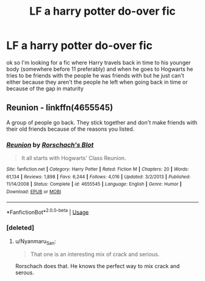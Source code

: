 #+TITLE: LF a harry potter do-over fic

* LF a harry potter do-over fic
:PROPERTIES:
:Author: flitith12
:Score: 19
:DateUnix: 1585781686.0
:DateShort: 2020-Apr-02
:FlairText: Request
:END:
ok so I'm looking for a fic where Harry travels back in time to his younger body (somewhere before 11 preferably) and when he goes to Hogwarts he tries to be friends with the people he was friends with but he just can't either because they aren't the people he left when going back in time or because of the gap in maturity


** *Reunion* - linkffn(4655545)

A group of people go back. They stick together and don't make friends with their old friends because of the reasons you listed.
:PROPERTIES:
:Author: Nyanmaru_San
:Score: 5
:DateUnix: 1585783796.0
:DateShort: 2020-Apr-02
:END:

*** [[https://www.fanfiction.net/s/4655545/1/][*/Reunion/*]] by [[https://www.fanfiction.net/u/686093/Rorschach-s-Blot][/Rorschach's Blot/]]

#+begin_quote
  It all starts with Hogwarts' Class Reunion.
#+end_quote

^{/Site/:} ^{fanfiction.net} ^{*|*} ^{/Category/:} ^{Harry} ^{Potter} ^{*|*} ^{/Rated/:} ^{Fiction} ^{M} ^{*|*} ^{/Chapters/:} ^{20} ^{*|*} ^{/Words/:} ^{61,134} ^{*|*} ^{/Reviews/:} ^{1,898} ^{*|*} ^{/Favs/:} ^{6,244} ^{*|*} ^{/Follows/:} ^{4,016} ^{*|*} ^{/Updated/:} ^{3/2/2013} ^{*|*} ^{/Published/:} ^{11/14/2008} ^{*|*} ^{/Status/:} ^{Complete} ^{*|*} ^{/id/:} ^{4655545} ^{*|*} ^{/Language/:} ^{English} ^{*|*} ^{/Genre/:} ^{Humor} ^{*|*} ^{/Download/:} ^{[[http://www.ff2ebook.com/old/ffn-bot/index.php?id=4655545&source=ff&filetype=epub][EPUB]]} ^{or} ^{[[http://www.ff2ebook.com/old/ffn-bot/index.php?id=4655545&source=ff&filetype=mobi][MOBI]]}

--------------

*FanfictionBot*^{2.0.0-beta} | [[https://github.com/tusing/reddit-ffn-bot/wiki/Usage][Usage]]
:PROPERTIES:
:Author: FanfictionBot
:Score: 2
:DateUnix: 1585783816.0
:DateShort: 2020-Apr-02
:END:


*** [deleted]
:PROPERTIES:
:Score: 1
:DateUnix: 1585833363.0
:DateShort: 2020-Apr-02
:END:

**** u/Nyanmaru_San:
#+begin_quote
  That one is an interesting mix of crack and serious.
#+end_quote

Rorschach does that. He knows the perfect way to mix crack and serous.
:PROPERTIES:
:Author: Nyanmaru_San
:Score: 3
:DateUnix: 1585851526.0
:DateShort: 2020-Apr-02
:END:
